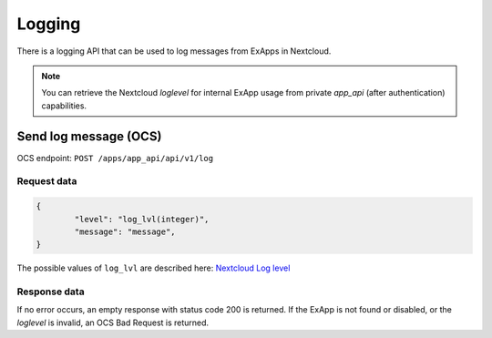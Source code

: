 =======
Logging
=======

There is a logging API that can be used to log messages from ExApps in Nextcloud.

.. note::

	You can retrieve the Nextcloud `loglevel` for internal ExApp usage
	from private `app_api` (after authentication) capabilities.

Send log message (OCS)
^^^^^^^^^^^^^^^^^^^^^^

OCS endpoint: ``POST /apps/app_api/api/v1/log``

Request data
************

.. code-block:: json

	{
		"level": "log_lvl(integer)",
		"message": "message",
	}


The possible values of ``log_lvl`` are described here: `Nextcloud Log level <https://docs.nextcloud.com/server/latest/admin_manual/configuration_server/logging_configuration.html#log-level>`_

Response data
*************

If no error occurs, an empty response with status code 200 is returned.
If the ExApp is not found or disabled, or the `loglevel` is invalid, an OCS Bad Request is returned.

